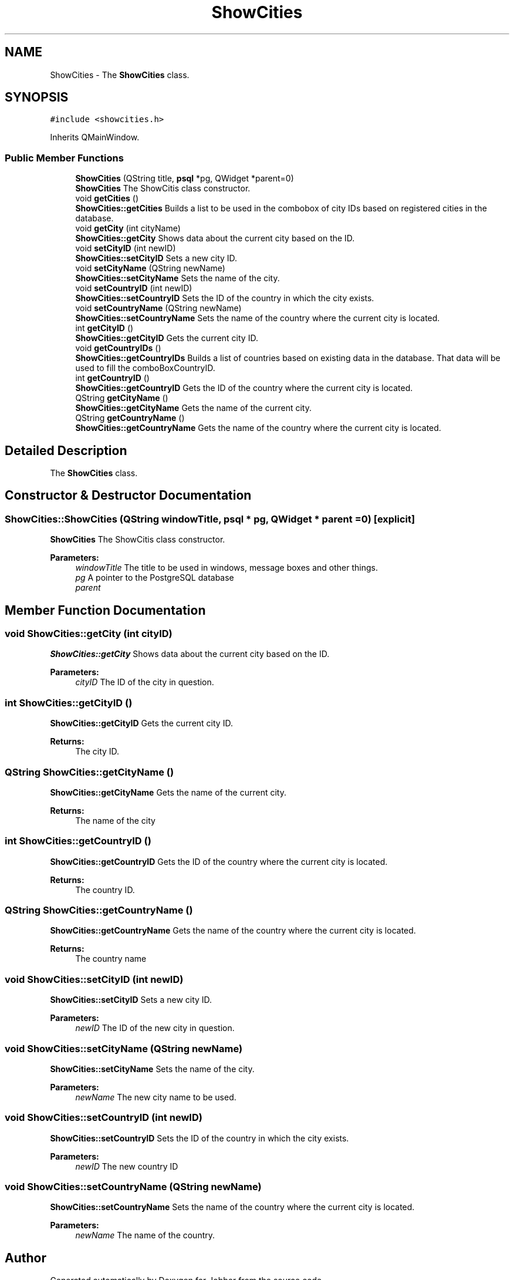 .TH "ShowCities" 3 "Thu Sep 20 2018" "Jobber" \" -*- nroff -*-
.ad l
.nh
.SH NAME
ShowCities \- The \fBShowCities\fP class\&.  

.SH SYNOPSIS
.br
.PP
.PP
\fC#include <showcities\&.h>\fP
.PP
Inherits QMainWindow\&.
.SS "Public Member Functions"

.in +1c
.ti -1c
.RI "\fBShowCities\fP (QString title, \fBpsql\fP *pg, QWidget *parent=0)"
.br
.RI "\fBShowCities\fP The ShowCitis class constructor\&. "
.ti -1c
.RI "void \fBgetCities\fP ()"
.br
.RI "\fBShowCities::getCities\fP Builds a list to be used in the combobox of city IDs based on registered cities in the database\&. "
.ti -1c
.RI "void \fBgetCity\fP (int cityName)"
.br
.RI "\fBShowCities::getCity\fP Shows data about the current city based on the ID\&. "
.ti -1c
.RI "void \fBsetCityID\fP (int newID)"
.br
.RI "\fBShowCities::setCityID\fP Sets a new city ID\&. "
.ti -1c
.RI "void \fBsetCityName\fP (QString newName)"
.br
.RI "\fBShowCities::setCityName\fP Sets the name of the city\&. "
.ti -1c
.RI "void \fBsetCountryID\fP (int newID)"
.br
.RI "\fBShowCities::setCountryID\fP Sets the ID of the country in which the city exists\&. "
.ti -1c
.RI "void \fBsetCountryName\fP (QString newName)"
.br
.RI "\fBShowCities::setCountryName\fP Sets the name of the country where the current city is located\&. "
.ti -1c
.RI "int \fBgetCityID\fP ()"
.br
.RI "\fBShowCities::getCityID\fP Gets the current city ID\&. "
.ti -1c
.RI "void \fBgetCountryIDs\fP ()"
.br
.RI "\fBShowCities::getCountryIDs\fP Builds a list of countries based on existing data in the database\&. That data will be used to fill the comboBoxCountryID\&. "
.ti -1c
.RI "int \fBgetCountryID\fP ()"
.br
.RI "\fBShowCities::getCountryID\fP Gets the ID of the country where the current city is located\&. "
.ti -1c
.RI "QString \fBgetCityName\fP ()"
.br
.RI "\fBShowCities::getCityName\fP Gets the name of the current city\&. "
.ti -1c
.RI "QString \fBgetCountryName\fP ()"
.br
.RI "\fBShowCities::getCountryName\fP Gets the name of the country where the current city is located\&. "
.in -1c
.SH "Detailed Description"
.PP 
The \fBShowCities\fP class\&. 
.SH "Constructor & Destructor Documentation"
.PP 
.SS "ShowCities::ShowCities (QString windowTitle, \fBpsql\fP * pg, QWidget * parent = \fC0\fP)\fC [explicit]\fP"

.PP
\fBShowCities\fP The ShowCitis class constructor\&. 
.PP
\fBParameters:\fP
.RS 4
\fIwindowTitle\fP The title to be used in windows, message boxes and other things\&. 
.br
\fIpg\fP A pointer to the PostgreSQL database 
.br
\fIparent\fP 
.RE
.PP

.SH "Member Function Documentation"
.PP 
.SS "void ShowCities::getCity (int cityID)"

.PP
\fBShowCities::getCity\fP Shows data about the current city based on the ID\&. 
.PP
\fBParameters:\fP
.RS 4
\fIcityID\fP The ID of the city in question\&. 
.RE
.PP

.SS "int ShowCities::getCityID ()"

.PP
\fBShowCities::getCityID\fP Gets the current city ID\&. 
.PP
\fBReturns:\fP
.RS 4
The city ID\&. 
.RE
.PP

.SS "QString ShowCities::getCityName ()"

.PP
\fBShowCities::getCityName\fP Gets the name of the current city\&. 
.PP
\fBReturns:\fP
.RS 4
The name of the city 
.RE
.PP

.SS "int ShowCities::getCountryID ()"

.PP
\fBShowCities::getCountryID\fP Gets the ID of the country where the current city is located\&. 
.PP
\fBReturns:\fP
.RS 4
The country ID\&. 
.RE
.PP

.SS "QString ShowCities::getCountryName ()"

.PP
\fBShowCities::getCountryName\fP Gets the name of the country where the current city is located\&. 
.PP
\fBReturns:\fP
.RS 4
The country name 
.RE
.PP

.SS "void ShowCities::setCityID (int newID)"

.PP
\fBShowCities::setCityID\fP Sets a new city ID\&. 
.PP
\fBParameters:\fP
.RS 4
\fInewID\fP The ID of the new city in question\&. 
.RE
.PP

.SS "void ShowCities::setCityName (QString newName)"

.PP
\fBShowCities::setCityName\fP Sets the name of the city\&. 
.PP
\fBParameters:\fP
.RS 4
\fInewName\fP The new city name to be used\&. 
.RE
.PP

.SS "void ShowCities::setCountryID (int newID)"

.PP
\fBShowCities::setCountryID\fP Sets the ID of the country in which the city exists\&. 
.PP
\fBParameters:\fP
.RS 4
\fInewID\fP The new country ID 
.RE
.PP

.SS "void ShowCities::setCountryName (QString newName)"

.PP
\fBShowCities::setCountryName\fP Sets the name of the country where the current city is located\&. 
.PP
\fBParameters:\fP
.RS 4
\fInewName\fP The name of the country\&. 
.RE
.PP


.SH "Author"
.PP 
Generated automatically by Doxygen for Jobber from the source code\&.
